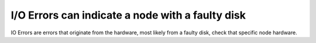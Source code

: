 I/O Errors can indicate a node with a faulty disk
-------------------------------------------------
IO Errors are errors that originate from the hardware, most likely from a faulty disk, check that specific node hardware.

